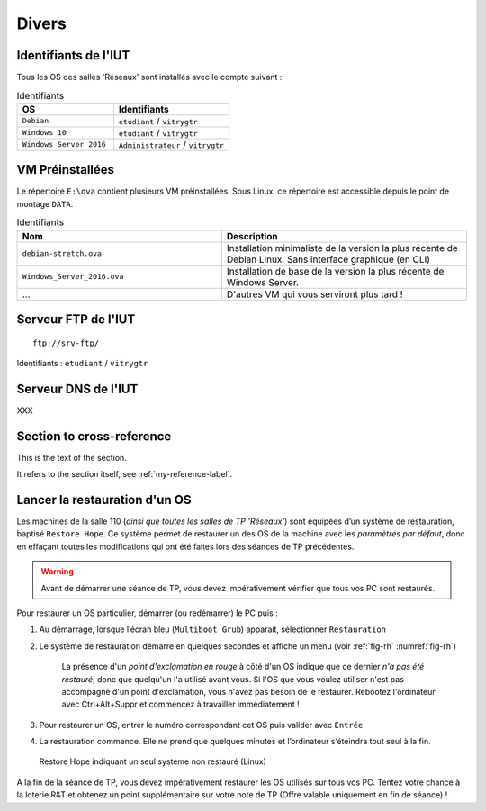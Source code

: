 Divers
======

Identifiants de l'IUT
---------------------

Tous les OS des salles 'Réseaux' sont installés avec le compte suivant :

.. csv-table:: Identifiants
   :header: "OS", "Identifiants"
   :widths: 100, 120

   ``Debian``, ``etudiant`` / ``vitrygtr``
   ``Windows 10``, ``etudiant`` / ``vitrygtr``
   ``Windows Server 2016``, ``Administrateur`` / ``vitrygtr``

VM Préinstallées
----------------

Le répertoire ``E:\ova`` contient plusieurs VM préinstallées. Sous Linux, ce répertoire est accessible depuis le point de montage ``DATA``. 

.. csv-table:: Identifiants
   :header: "Nom", "Description"
   :widths: 100, 120

   ``debian-stretch.ova``, "Installation minimaliste de la version la plus récente de Debian Linux. Sans interface graphique (en CLI)"
   ``Windows_Server_2016.ova``, "Installation de base de la version la plus récente de Windows Server."
   "...", "D'autres VM qui vous serviront plus tard !"

Serveur FTP de l'IUT
--------------------

::

	ftp://srv-ftp/

Identifiants : ``etudiant`` / ``vitrygtr``

Serveur DNS de l'IUT
--------------------

XXX

.. _my-reference-label:

Section to cross-reference
--------------------------

This is the text of the section.

It refers to the section itself, see :ref:`my-reference-label`.

Lancer la restauration d'un OS
------------------------------

Les machines de la salle 110 (*ainsi que toutes les salles de TP 'Réseaux'*) sont équipées d’un système de restauration, baptisé ``Restore Hope``. 
Ce système permet de restaurer un des OS de la machine avec les *paramètres par défaut*, donc en effaçant toutes les modifications qui ont été faites lors des séances de TP précédentes. 

.. warning:: Avant de démarrer une séance de TP, vous devez impérativement vérifier que tous vos PC sont restaurés. 

Pour restaurer un OS particulier, démarrer (ou redémarrer) le PC puis :

#. Au démarrage, lorsque l’écran bleu (``Multiboot Grub``) apparait, sélectionner ``Restauration``
#. Le système de restauration démarre en quelques secondes et affiche un menu (voir :ref:`fig-rh` :numref:`fig-rh`)

	La présence d'un *point d'exclamation en rouge* à côté d'un OS indique que ce dernier *n'a pas été restauré*, donc que quelqu'un l'a utilisé avant vous. 
	Si l'OS que vous voulez utiliser n'est pas accompagné d'un point d'exclamation, vous n'avez pas besoin de le restaurer. Rebootez l'ordinateur avec Ctrl+Alt+Suppr et commencez à travailler immédiatement !

#. Pour restaurer un OS, entrer le numéro correspondant cet OS puis valider avec ``Entrée``
#. La restauration commence. Elle ne prend que quelques minutes et l’ordinateur s’éteindra tout seul à la fin. 

.. _fig-rh:

.. figure:: images/rh.png

	Restore Hope indiquant un seul système non restauré (Linux)

A la fin de la séance de TP, vous devez impérativement restaurer les OS utilisés sur tous vos PC. Tentez votre chance à la loterie R&T et obtenez un point supplémentaire sur votre note de TP (Offre valable uniquement en fin de séance) !
